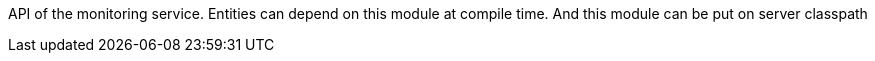 API of the monitoring service. Entities can depend on this module at compile time. And this module can be put on server classpath